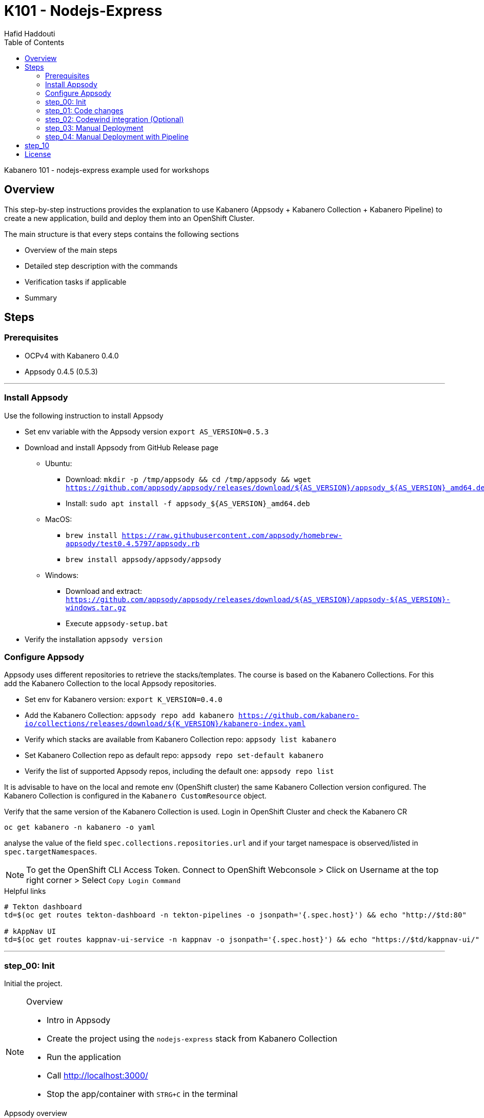 = K101 - Nodejs-Express
:author: Hafid Haddouti
:toc: left
:toclevels: 4

Kabanero 101 - nodejs-express example used for workshops

toc::[]

== Overview

This step-by-step instructions provides the explanation to use Kabanero (Appsody + Kabanero Collection + Kabanero Pipeline) to create a new application, build and deploy them into an OpenShift Cluster.

The main structure is that every steps contains the following sections

* Overview of the main steps
* Detailed step description with the commands
* Verification tasks if applicable
* Summary

== Steps

=== Prerequisites

* OCPv4 with Kabanero 0.4.0
* Appsody 0.4.5 (0.5.3)

'''

=== Install Appsody

Use the following instruction to install Appsody

* Set env variable with the Appsody version `export AS_VERSION=0.5.3`
* Download and install Appsody from GitHub Release page
** Ubuntu: 
*** Download: `mkdir -p /tmp/appsody && cd /tmp/appsody && wget https://github.com/appsody/appsody/releases/download/${AS_VERSION}/appsody_${AS_VERSION}_amd64.deb`
*** Install: `sudo apt install -f appsody_${AS_VERSION}_amd64.deb`
** MacOS: 
*** `brew install https://raw.githubusercontent.com/appsody/homebrew-appsody/test0.4.5797/appsody.rb`
*** `brew install appsody/appsody/appsody`
** Windows: 
*** Download and extract: `https://github.com/appsody/appsody/releases/download/${AS_VERSION}/appsody-${AS_VERSION}-windows.tar.gz`
*** Execute `appsody-setup.bat`
* Verify the installation `appsody version`

=== Configure Appsody

Appsody uses different repositories to retrieve the stacks/templates.
The course is based on the Kabanero Collections. For this add the Kabanero Collection to the local Appsody repositories.

* Set env for Kabanero version: `export K_VERSION=0.4.0`
* Add the Kabanero Collection: `appsody repo add kabanero https://github.com/kabanero-io/collections/releases/download/${K_VERSION}/kabanero-index.yaml`
* Verify which stacks are available from Kabanero Collection repo: `appsody list kabanero`
* Set Kabanero Collection repo as default repo: `appsody repo set-default kabanero`
* Verify the list of supported Appsody repos, including the default one: `appsody repo list`

It is advisable to have on the local and remote env (OpenShift cluster) the same Kabanero Collection version configured.
The Kabanero Collection is configured in the `Kabanero CustomResource` object.

Verify that the same version of the Kabanero Collection is used. Login in OpenShift Cluster and check the Kabanero CR

`oc get kabanero -n kabanero -o yaml`

analyse the value of the field `spec.collections.repositories.url` and if your target namespace is observed/listed in `spec.targetNamespaces`.

NOTE: To get the OpenShift CLI Access Token. Connect to OpenShift Webconsole > Click on Username at the top right corner > Select `Copy Login Command`

.Helpful links
----

# Tekton dashboard
td=$(oc get routes tekton-dashboard -n tekton-pipelines -o jsonpath='{.spec.host}') && echo "http://$td:80"

# kAppNav UI
td=$(oc get routes kappnav-ui-service -n kappnav -o jsonpath='{.spec.host}') && echo "https://$td/kappnav-ui/"

----

'''

=== step_00: Init

Initial the project.

[NOTE]
====
.Overview
* Intro in Appsody
* Create the project using the `nodejs-express` stack from Kabanero Collection
* Run the application
* Call link:http://localhost:3000/[]
* Stop the app/container with `STRG+C` in the terminal
====

.Appsody overview
----

$ appsody repo list

NAME     	URL
*kabanero	https://github.com/kabanero-io/collections/releases/download/0.4.0/kabanero-index.yaml
appsodyex	https://github.com/appsody/stacks/releases/latest/download/experimental-index.yaml
incubator	https://github.com/appsody/stacks/releases/latest/download/incubator-index.yaml

$ appsody list

REPO    	ID               	VERSION  	TEMPLATES        	DESCRIPTION
kabanero	java-microprofile	0.2.19   	*default         	Eclipse MicroProfile on Open Liberty & OpenJ9 using Maven
kabanero	java-spring-boot2	0.3.18   	*default, kotlin 	Spring Boot using OpenJ9 and Maven
kabanero	nodejs           	0.2.6    	*simple          	Runtime for Node.js applications
kabanero	nodejs-express   	0.2.8    	scaffold, *simple	Express web framework for Node.js
kabanero	nodejs-loopback  	0.1.6    	*scaffold        	LoopBack 4 API Framework for Node.js
----

Appsody Stacks, e.g. link:https://github.com/appsody/stacks/tree/master/incubator/nodejs-express[nodejs-express] compared to same stack option from Kabanero Collection: link:https://github.com/kabanero-io/collections/tree/master/incubator/nodejs-express[nodejs-express]. The main difference is the Pipeline support.


.Create project structure
----
$ mkdir k101-nodejs-express & cd k101-nodejs-express
$ appsody init kabanero/nodejs-express

$ tree -a

.
├── .appsody-config.yaml
├── .gitignore
├── .vscode
│   ├── launch.json
│   └── tasks.json
├── app.js
├── package-lock.json
├── package.json
└── test
    └── test.js

2 directories, 8 files
----

.Start the app
----
$ appsody run -v

...
[Container] App started on PORT 3000


$ docker ps | grep kabanero

$ appsody stop
----

.Test Endpoints
* Home: link:http://localhost:3000[]
* Health: link:http://localhost:3000/health[]
* Liveness: link:http://localhost:3000/live[]
* Readiness: link:http://localhost:3000/ready[]
* Prometheus Metrics: link:http://localhost:3000/metrics[]
* Dashboard: link:http://localhost:3000/appmetrics-dash[]


.Verification
* Check the content of the project and compare them with the link:https://github.com/kabanero-io/collections/tree/master/incubator/nodejs-express/templates/simple[template].
* See that a base docker image is now available `docker images | grep nodejs-express`
* Check the endpoints

[NOTE]
====
.Summary
* New project created using Appsody stack `nodejs-express` from the Kabanero Collections
* Application is runnable
* Application/Stack is cloud-native (ready)
* No points of contact with Docker, although it is used in the background.
====

'''

=== step_01: Code changes

Change the code and see immediately the modification online.

[NOTE]
====
.Overview
* Start the app
* modify the `app.js` and add a new endpoint
* Call the new endpoint link:http://localhost:3000/echo/test-user[]
* Stop the app/container with `STRG+C` in the terminal
====

.Start the app
----
$ appsody run -v

...
[Container] App started on PORT 3000
----

.Add new endpoint with random delay in processing, file: app.js
[source,javascript]
----
const sleep = (waitTimeInMs) => new Promise(resolve => setTimeout(resolve, waitTimeInMs));

app.get('/echo/:val', (req, res) => {
  let val = req.params.val;

  let delay = Math.floor(1000 * (Math.random() * 5)); 
  sleep(delay).then(() => {
    res.send("Echo: " + val + "; delay=" + delay);
  })
  
});

// before
// module.exports.app = app;
----

Verify the terminal with the Appsody log output to see the monitored file change. Appsody restarts the node process with the latest change.

.Appsody log output
----
[Container] [ControllerDebug] File watch event detected for:  FILE "app.js" WRITE [/project/user-app/app.js]
...
[Container] [ControllerDebug] New process created with pid 57
[Container]
[Container] > nodejs-express@0.2.8 start /project
[Container] > node server.js

----

Verify also that the same docker container is still running

.Check docker process
----
$ docker ps | grep kabanero

ab14a8692277        kabanero/nodejs-express:0.2   "/.appsody/appsody-c…"   7 minutes ago       Up 7 minutes        0.0.0.0:3000->3000/tcp, 0.0.0.0:8080->8080/tcp, 0.0.0.0:9229->9229/tcp   k101-nodejs-express-dev
----

.Check the log from the docker process (similar to the log output from Appsody terminal)
----
$ docker logs -f $(docker ps | grep kabanero | awk '{print $1}')
----

.Verification
* Docker container is still the same, also after code changes. Check CREATED / STATUS from `docker ps`
* Execute the new endpoint link:http://localhost:3000/echo/Ich-Check-Das[]
* ...and see the the request(s) in the Dashboard

[NOTE]
====
.Summary
* Fast ramp-up. New nodejs-express created without taking care about project initialization, structure, dependencies
* Undisturbed development without (manual) server restarts
* Container support out of the box, without touching Dockerfile or Docker commands
====

'''

=== step_02: Codewind integration (Optional)

Integrate in Codewind and test and debug the flow including monitoring and performance.
This step is optional. 

.Prerequisites
* VSCode with Codewind plugin, use the marketplace and search for `Codewind`
* Consider that the project must be located under `$HOME/codewind-workspace`

.Steps
* Add the existing project to Codewind. In Codewind view, select *Projects* > *Add Existing Project* and select the directory with our project
* Open App: use the context menu in Codewind for the project, to open app in browser
* Open Shell: to get a shell into the container
* Show all logs: to get all logs from the container in the VSCode output view
* Open Application Monitor: to open in the browser the monitor page
* Open Performance Dashboard: to open the performance page
* Create test case
** Edit load run settings
*** Path: `/echo/pf1`
*** Save
** Run Load Test
*** set a name and execute the test. repeat this multiple times
** Observe the Application Monitor
* Restart the app in Debug Mode: Select in Codewind view `Restart in Debug Mode` (consider the status bar color of VSCode: orange for debug mode)
** Set a break point in `app.js`
** Open App: because after restarting is a new port exposed
** Make a request `/echo/debug`
** Go line by line in VSCode Debug perspective, observe and watch variables
** Restart in Run Mode

[NOTE]
====
.Summary
* Project provides out of the box multiple features like: Application Monitoring, Performance testing...all without explicitly configuration
* IDE integration in VSCode is helpful and hides any Appsody commands
* Debugging also out of the box supported
====

IMPORTANT: The features like Application Monitoring and Performance test support is dependent from the used Appsody stack. Currently not all stacks support this features.

'''

=== step_03: Manual Deployment

Deploy the application into a OCP Cluster (current OCPv4.2) using manual steps.

.Prerequisites
* OCPv4.2 cluster
* `oc` cli installed on local machine
* Kabanero (v0.4.0) Foundation installed, see link:https://kabanero.io/docs/ref/general/installation/installing-kabanero-foundation.html[]. Consider to checkout the *0.4.0* branch!
* Add the domain of the Container Registry to the docker daemon config to avoid insecure error messages
.${HOME}/.docker/daemon.json - Example with two Container Registry domains
[javascript]
----
{
    "bip":"172.18.0.1/24",
    "debug": true,
    "storage-driver": "overlay",
    "insecure-registries": [
        "registry.test.training.katacoda.com:4567", 
        "image-registry-openshift-image-registry.2886795280-80-shadow04.environments.katacoda.com"]
}
----

[NOTE]
====
.Overview
* Set the env vars for `CR_URL` and `PRJ_NAME`
* Connect to the OCP cluster
** Get the CLI command with token from the OCP Application console
** `oc login https://master.com:443 --token=....`
* Login to Container Registry
** If the Registry is insecure, you receive e.g. following error message `Error response from daemon: Get https://docker-registry-..example.com/v2/: x509: certificate signed by unknown authority`. 
** Add the domain in the Docker config for insecure registries.
** Login to OCP registry: `docker login -u $(oc whoami) -p $(oc whoami -t) http://${CR_URL}`
* Build a stable version 

* Tagging
** Tag and push the version: `appsody build -t ${PRJ_NAME}/k101-nodejs-express:v0.1 --push-url ${CR_URL}`
** Verify that an ImageStream is created
* Deployment
** Create the project in OCP: `oc new-project ${PRJ_NAME}`, if not available
** Deploy into the cluster using the internal image: `appsody deploy -t docker-registry.default.svc:5000/${PRJ_NAME}/k101-nodejs-express:v0.1 --namespace ${PRJ_NAME} --no-build`
* Verification
** Call the endpoint of the deployed app
** Call kAppNav to see the deployed app
====


.Prepare the current env context
----
$ export CR_URL=<the OpenShift URL>

$ export PRJ_NAME=<your-project-name>
----

.Build
----
$ docker login -u $(oc whoami) -p $(oc whoami -t) https://${CR_URL}
Login Succeeded

$ appsody build -t ${PRJ_NAME}/k101-nodejs-express:v0.1 --push-url ${CR_URL}

...
Built docker image k101-nodejs-express:v0.1
[Docker] Successfully tagged image-registry-openshift-image-registry.apps.cluster-d0b4.sandbox1891.opentlc.com/demo00/k101-nodejs-express:v0.1
Pushing image image-registry-openshift-image-registry.apps.cluster-d0b4.sandbox1891.opentlc.com/demo00/k101-nodejs-express:v0.1
Built docker image image-registry-openshift-image-registry.apps.cluster-d0b4.sandbox1891.opentlc.com/demo00/k101-nodejs-express:v0.1
Running command: docker create --name test3-extract docker.io/kabanero/nodejs-express:0.2
Running command: docker cp test3-extract:/config/app-deploy.yaml /Users/haddouti/codewind-workspace/test3/app-deploy.yaml
Running command: docker rm test3-extract -f
Created deployment manifest: /Users/haddouti/codewind-workspace/test3/app-deploy.yaml
----

.Check the Manifest file containing info about image, k8s probes etc
----
$ cat app-deploy.yaml

...
spec:
  applicationImage: docker-registry-default.apps.bcaf.example.opentlc.com/demo-express/k101-nodejs-express:v0.1
  createKnativeService: false
  expose: true
  livenessProbe:
    failureThreshold: 12
    httpGet:
      path: /live
      port: 3000
    initialDelaySeconds: 5
    periodSeconds: 2
...
----

.The Build with push results also in an ImageStream in OCP Cluster
----

$ oc get is -n ${PRJ_NAME}
NAME                  IMAGE REPOSITORY                                                              TAGS   UPDATED
k101-nodejs-express   image-registry.openshift-image-registry.svc:5000/demo00/k101-nodejs-express   v0.1   3 minutes ago
----

.Deploy
----
$ oc new-project ${PRJ_NAME}

Now using project "demo-express" on server "https://master.com:443".

$ appsody deploy -t image-registry.openshift-image-registry.svc:5000/${PRJ_NAME}/k101-nodejs-express:v0.1 --namespace ${PRJ_NAME} --no-build

Extracting project from development environment
Pulling docker image kabanero/nodejs-express:0.2
Running command: docker pull kabanero/nodejs-express:0.2
0.2: Pulling from kabanero/nodejs-express
Digest: sha256:ae05d5a746aa0f043ce589fa73fe8139dc5d829787a8433f9fa01ccd83b9fadb
Status: Image is up to date for kabanero/nodejs-express:0.2
docker.io/kabanero/nodejs-express:0.2
[Warning] The stack image does not contain APPSODY_PROJECT_DIR. Using /project
...

Running command: kubectl get route k101-nodejs-express -o jsonpath={.status.ingress[0].host} --namespace demo-express
Deployed project running at k101-nodejs-express-demo-express.apps.bcaf.example.opentlc.com
----

.Get the automatically generated route
----
$ oc get route -n ${PRJ_NAME}
NAME                  HOST/PORT                                                        PATH   SERVICES              PORT       TERMINATION   WILDCARD
k101-nodejs-express   k101-nodejs-express-demo-express.apps.bcaf.example.opentlc.com          k101-nodejs-express   3000-tcp                 None

$ curl "http://$(oc get route k101-nodejs-express -n ${PRJ_NAME} -o jsonpath='{.spec.host}')/echo/mega"

Echo: mega; delay=2681
----


.Deployment verification
----
$ curl "http://$(oc get route k101-nodejs-express -n demo-express -o jsonpath='{.spec.host}')/echo/mega"

Echo: mega; delay=2681

$ echo "https://$(oc get routes kappnav-ui-service -n kappnav -o jsonpath='{.spec.host}')/kappnav-ui"
https://kappnav-ui-service-kappnav.apps.bcaf.example.opentlc.com/kappnav-ui/

$ oc get application -n ${PRJ_NAME}
NAME                  AGE
k101-nodejs-express   51m

$ oc get application -n ${PRJ_NAME} k101-nodejs-express -o yaml

$ oc describe application -n ${PRJ_NAME} k101-nodejs-express

$ oc get pods -n ${PRJ_NAME}
NAME                                  READY   STATUS    RESTARTS   AGE
k101-nodejs-express-ffbf86dc4-gvhnn   1/1     Running   0          16m
----

[NOTE]
====
.Summary
* For deployment we enter the Appsody world (again), will be optimized in near future
* Deployment handled from an `AppsodyApplication` operator and creates all resources, incl. routes
* `Application` resource also is installed holding all meta information to the application
* Again no Docker contact points, except the tag name.
====

'''

=== step_04: Manual Deployment with Pipeline

Deploy manually an application into a OCP Cluster (current OCPv4.2) using Tekton Pipelines.

Kabanero (Foundation) provides a set of predefined pipelines for the different stacks.
For our project is the pipeline `nodejs-express-build-deploy-pipeline` relevant, which builds and deploy the project from an existing Git repo. 

Kabanero deploys in the same namespace where Kabanero CR is deployed, usually `kabanero`. To support other target namespaces is the Kabanero CR enhanced, also the manifest file `app-deploy.yaml` contains the target namespace.

For simplicity the following is given:

* Public repository with Kabanero application (this one here)
* Target Namespace is `demo-express`
* No GitHub Secret is needed
* Kabanero is configured to support multiple target namespaces

.Prerequisites
* OCP Cluster
* Kabanero Foundation installed, incl. Tekton
* Public Git repo with Kabanero application

TIP: Consider to replace the Git Repo URL in the Pipeline definition if you will use your own repository. Otherwise imagine you have already pushed your new application and code change to the given Git repo and you will deploy the latest version with Kabanero Pipeline.

[NOTE]
====
.Overview
* Test Webhook Integration: manual trigger
** Create the PipelineResources for git repo and docker image
** Create a PipelineRun using the Pipeline `nodejs-express-build-deploy-pipeline` with the new created resources
** Watch the pipeline and task runs: `oc get pipelinerun --all-namespaces --watch` and `oc get taskrun --all-namespaces --watch`
** A script exists with all necessary steps: `manual-tekton-pipelinerun.sh`
** Verify the pipeline execution and resulting app
====

.Verify the existing Pipelines
----
$ oc get pipeline --all-namespaces
NAMESPACE   NAME                                      AGE
kabanero    java-microprofile-build-deploy-pipeline   1d
kabanero    java-spring-boot2-build-deploy-pipeline   1d
kabanero    nodejs-build-deploy-pipeline              1d
kabanero    nodejs-express-build-deploy-pipeline      1d
kabanero    nodejs-loopback-build-deploy-pipeline     1d
...
kabanero    pipeline0                                 1d
----

.Check the details of the nodejs-express pipeline
----
$ oc get pipeline nodejs-express-build-push-deploy-pipeline -n kabanero -o yaml

apiVersion: tekton.dev/v1alpha1
kind: Pipeline
metadata:
  annotations:
    manifestival: new
...
  name: nodejs-express-build-push-deploy-pipeline
  namespace: kabanero
...
spec:
  resources:
  - name: git-source
    type: git
  - name: docker-image
    type: image
  tasks:
  - name: build-task
    resources:
      inputs:
      - name: git-source
        resource: git-source
      outputs:
      - name: docker-image
        resource: docker-image
    taskRef:
      name: nodejs-express-build-task
  - name: deploy-task
    resources:
      inputs:
      - name: git-source
        resource: git-source
      - name: docker-image
        resource: docker-image
    runAfter:
    - build-task
    taskRef:
      name: nodejs-express-deploy-task
----

.Verify the existing Pipeline Tasks
----
$ oc get task --all-namespaces
NAMESPACE   NAME                            AGE
kabanero    java-microprofile-build-task    1d
kabanero    java-microprofile-deploy-task   1d
kabanero    java-spring-boot2-build-task    1d
kabanero    java-spring-boot2-deploy-task   1d
kabanero    monitor-result-task             1d
kabanero    nodejs-build-task               1d
kabanero    nodejs-deploy-task              1d
kabanero    nodejs-express-build-task       1d
kabanero    nodejs-express-deploy-task      1d
kabanero    nodejs-loopback-build-task      1d
kabanero    nodejs-loopback-deploy-task     1d
...
kabanero    pipeline0-task                  1d
----

.Check details of the nodejs-express relevant tasks
----
$ oc get task nodejs-express-build-task -n kabanero -o yaml
...

$ oc get task nodejs-express-deploy-task -n kabanero -o yaml
...
----


You can also use the Tekton Dashboard to verify the Pipeline and Task definitions

* Tekton Dashboard
** Select `Pipelines`, the Info-Button provides the definition
** Select `Tasks`, Info-Button


To execute a Pipeline create two PipelineResource objects, one holding the Git Repo and the other the resulting Docker Image URL.
To avoid any conflicts with other participants contains both resource the project name as prefix.

.Manual pipeline trigger (see also: ./manual-tekton-pipelinerun.sh)
----

$ cat pipelinerun_add.sh
#!/bin/sh
namespace=kabanero
APP_REPO=https://github.com/haf-tech/k101-nodejs-express.git
REPO_BRANCH=master
DOCKER_IMAGE="image-registry.openshift-image-registry.svc:5000/${PRJ_NAME}/k101-nodejs-express:v0.1"

cat <<EOF | oc -n ${namespace} apply -f -
apiVersion: v1
items:
- apiVersion: tekton.dev/v1alpha1
  kind: PipelineResource
  metadata:
    name: ${PRJ_NAME}-docker-image
  spec:
    params:
    - name: url
      value: ${DOCKER_IMAGE}
    type: image
- apiVersion: tekton.dev/v1alpha1
  kind: PipelineResource
  metadata:
    name: ${PRJ_NAME}-git-source
  spec:
    params:
    - name: revision
      value: ${REPO_BRANCH}
    - name: url
      value: ${APP_REPO}
    type: git
kind: List
EOF


$ oc get pipelineresource -n kabanero
NAME           AGE
docker-image   14s
git-source     14s

$ cat pipelinerun_exec.sh

#!/bin/sh

namespace=kabanero
APP_REPO=https://github.com/haf-tech/k101-nodejs-express.git
REPO_BRANCH=master
DOCKER_IMAGE="image-registry.openshift-image-registry.svc:5000/${PRJ_NAME}/k101-nodejs-express:v0.1"


cat <<EOF | oc -n ${namespace} apply -f -
apiVersion: tekton.dev/v1alpha1
kind: PipelineRun
metadata:
  name: nodejs-express-build-push-deploy-pipeline-run-1
  namespace: kabanero
spec:
  pipelineRef:
    name: nodejs-express-build-push-deploy-pipeline
  resources:
  - name: git-source
    resourceRef:
      name: ${PRJ_NAME}-git-source
  - name: docker-image
    resourceRef:
      name: ${PRJ_NAME}-docker-image
  serviceAccount: kabanero-operator
  timeout: 60m
EOF

----




Verify the log of the PipelineRun, find the Pod in `-n kabanero` representing the current PipelineRun and display the logs for one of the sub steps. Each step is own container.
.Commands to retrieve the right pod and display logs from one internal container (representing a step)
----
$ oc project kabanero

$ oc get pipelinerun 
NAME                                              SUCCEEDED   REASON    STARTTIME   COMPLETIONTIME
nodejs-express-build-push-deploy-pipeline-run-3   Unknown     Running   7m58s


$ oc logs -f $(oc get pods -n kabanero | grep $(oc get pipelinerun -n kabanero --no-headers | awk {'print $1'}) | awk {'print $1'}) -n kabanero

$ oc logs -f $(oc get pods | grep $(oc get pipelinerun --no-headers | awk {'print $1'}) | awk {'print $1'})

Error from server (BadRequest): a container name must be specified for pod nodejs-express-build-push-deploy-pipeline-run-3-build-pus-5fxt5-pod-13ec4b, choose one of: [step-create-dir-docker-image-vgw6f step-git-source-demo00-git-source-vzv7z step-extract step-validate-collection-is-active step-build step-push step-deploy-image step-image-digest-exporter-trdb4] or one of the init containers: [step-credential-initializer-kcp97 create-dir-default-image-output-dgldc step-place-tools]

$ oc logs -f $(oc get pods | grep $(oc get pipelinerun --no-headers | awk {'print $1'}) | awk {'print $1'}) -c step-build
...

----

You can also verify the current PipelineRun in Tekton Dashboard

* Open Tekton Dashboard
* Select `PipelineRuns` and select the running item

The application is also available as `Application` resource in the Cluster. Details are available within kAppNav:

* Open the kAppNav Dashboard
* Check the applications
* Select the application and verify the corresponding Kubernetes resources like Service, Deployment etc.
* Find the route of the application:
** Select the application
** Click on the `Route` item in the Component listing
** You will be forwarded to the OpenShift detailed view
** Click on the route URL
** add `/echo/ping` to the URL

[NOTE]
====
.Summary
* Deployment into Kubernetes/OCP Cluster works, from Source code 
* Deployment approach independent from the used technology stack of the app
* Do not care which tools or how a build or deployment works
====

'''

== step_10

.Overview
* Create GitHub Personal Access Token
** Enter GitHub > Profile *Settings* > *Developer Settings* > *Personal Access Tokens*. *Generate new token*
*** Set name
*** Set permission: `admin:repo_hook`
*** Remember the token!
* Configure Kabanero to support further namespaces
** Enhance Kabanero CR with the list of target namespaces
** Adjust the Appsody deployment manifest file holding the target namespace
* Configure Tekton to access GitHub
** Call Tekton Dashboard `echo "http://$(oc get routes tekton-dashboard -n kabanero -o jsonpath='{.spec.host}')"`
** Select *Secrets* and click *Add Secret*
** Set fields:
*** Name: github
*** Namespace: kabanero
*** Access To: Git server
*** Username: your Git username
*** Password/Token: The generated Git PAT
*** Service Account: kabanero-operator
*** Server URL: https://github.com
* Configure Tekton Webhook for GitHub
** Call Tekton Dashboard
** Select *Webhooks*
** Set fields
*** Name: demo-express-webhook
*** Repository URL: The URL to the Git repo, e.g. https://github.com/haf-tech/k101-nodejs-express.git
*** Access Token: Press + and define a name and the Github PAT
*** Namespace: kabanero
*** Pipeline: select the pipeline, here `nodejs-express-build-deploy-pipeline`
*** Service Account: kabanero-operator
*** Docker Registry: e.g. the internal one with the namespace, `image-registry.openshift-image-registry.svc:5000/demo-express`
*** Create.
*** This will trigger a WebHook creation in GitHub. (*tbd*)
* Create the project/namespace if not done `demo-express`, before pushing the first image to the project.
* Test Webhook Integration: automatic trigger
** Watch all PipelineRuns `oc get pipelinerun --all-namespaces --watch`
** Make a small change and push it in the Git repo

'''

The following admin tasks are only relevant if not already done. Ask the instructor if the OpenShift environment is configured or not.
For better understanding and administrating these are however listed here:

.Create the project and set permissions for image pulling
----
$ oc new-project ${PRJ_NAME}

$ oc policy add-role-to-user system:image-puller system:serviceaccount:kabanero:k101-nodejs-express --namespace=demo-express
----


Applications are deployed in the namespace where Kabanero CR is installed. To deploy application to different namespace is a configuration of the target namespace(s) necessary.
For this reason add `spec.targetNamespaces` with a list of relevant namespaces.

.Example for Kabanero CR with additional target namespaces (reduced to the essential)
----
$ oc get kabanero kabanero -n kabanero -o yaml

apiVersion: v1
items:
- apiVersion: kabanero.io/v1alpha1
  kind: Kabanero
  metadata:
    name: kabanero
    namespace: kabanero
  spec:
    appsodyOperator: {}
    collections:
      repositories:
      - activateDefaultCollections: true
        name: central
        url: https://github.com/kabanero-io/collections/releases/download/0.3.0/kabanero-index.yaml
    github: {}
    landing: {}
    targetNamespaces:
    - demo-express
    tekton: {}
    version: 0.3.1
kind: List
----

'''

Create a `app-deploy.yaml` containing the target namespaces and the correct image URL (nevertheless the image URL will be replaced during pipeline deployment)
----
appsody deploy --generate-only -t image-registry.openshift-image-registry.svc:5000/demo-express/k101-nodejs-express:v0.1 -n demo-express
----




== License

This article is licensed under the Apache License, Version 2.
Separate third-party code objects invoked within this code pattern are licensed by their respective providers pursuant
to their own separate licenses. Contributions are subject to the
link:https://developercertificate.org/[Developer Certificate of Origin, Version 1.1] and the
link:https://www.apache.org/licenses/LICENSE-2.0.txt[Apache License, Version 2].

See also link:https://www.apache.org/foundation/license-faq.html#WhatDoesItMEAN[Apache License FAQ]
.
